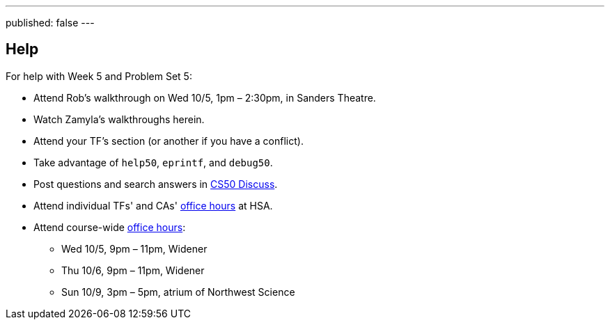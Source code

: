 ---
published: false
---

== Help

For help with Week 5 and Problem Set 5:

* Attend Rob's walkthrough on Wed 10/5, 1pm – 2:30pm, in Sanders Theatre.
* Watch Zamyla's walkthroughs herein.
* Attend your TF's section (or another if you have a conflict).
* Take advantage of `help50`, `eprintf`, and `debug50`.
* Post questions and search answers in https://cs50.harvard.edu/discuss[CS50 Discuss].
* Attend individual TFs' and CAs' https://cs50.harvard.edu/hours[office hours] at HSA.
* Attend course-wide https://cs50.harvard.edu/hours[office hours]:
** Wed 10/5, 9pm – 11pm, Widener
** Thu 10/6, 9pm – 11pm, Widener
** Sun 10/9, 3pm – 5pm, atrium of Northwest Science
